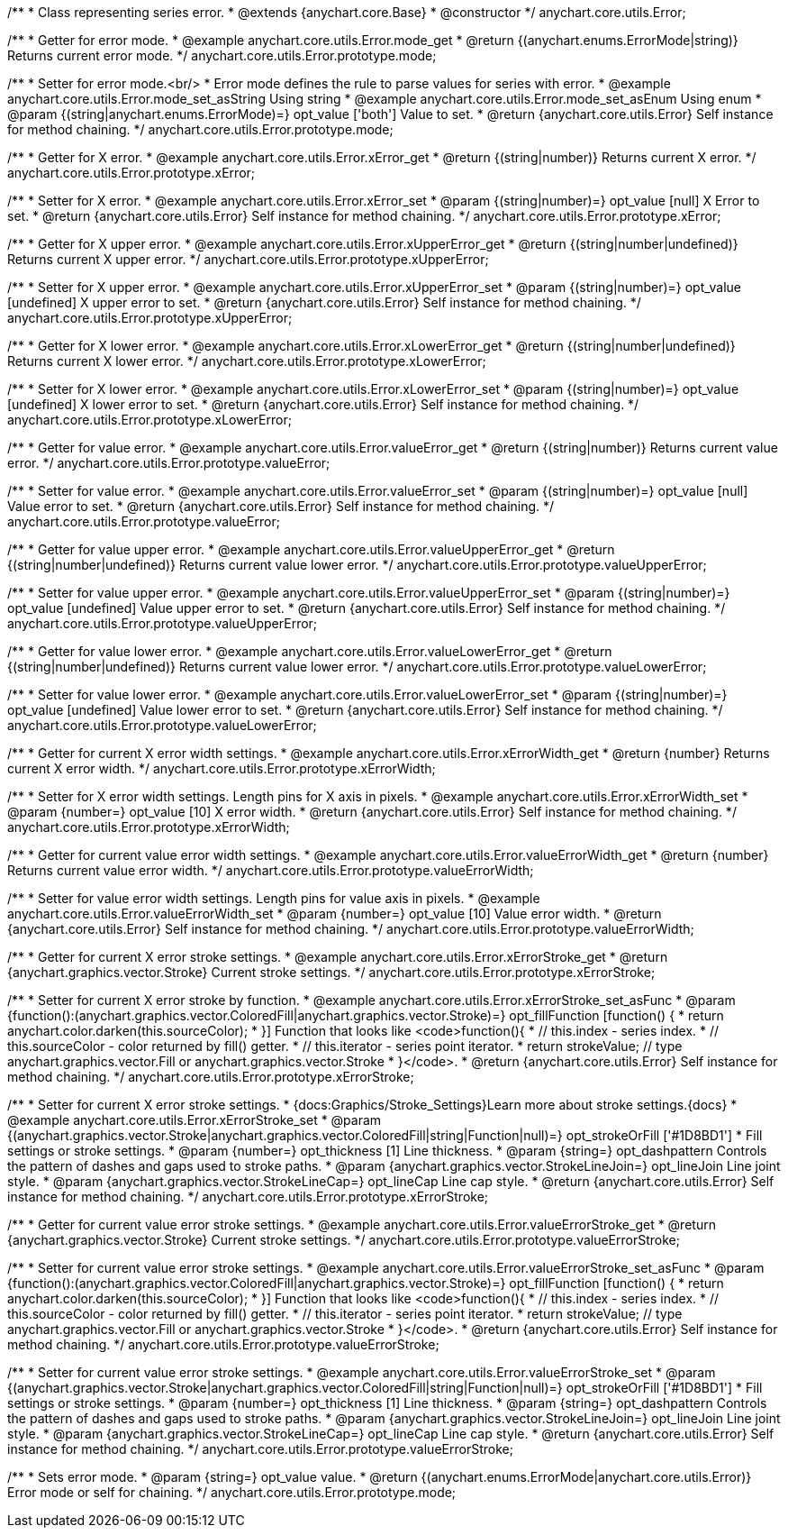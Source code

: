 /**
 * Class representing series error.
 * @extends {anychart.core.Base}
 * @constructor
 */
anychart.core.utils.Error;


//----------------------------------------------------------------------------------------------------------------------
//
//  anychart.core.utils.Error.prototype.errorMode
//
//----------------------------------------------------------------------------------------------------------------------

/**
 * Getter for error mode.
 * @example anychart.core.utils.Error.mode_get
 * @return {(anychart.enums.ErrorMode|string)} Returns current error mode.
 */
anychart.core.utils.Error.prototype.mode;

/**
 * Setter for error mode.<br/>
 * Error mode defines the rule to parse values for series with error.
 * @example anychart.core.utils.Error.mode_set_asString Using string
 * @example anychart.core.utils.Error.mode_set_asEnum Using enum
 * @param {(string|anychart.enums.ErrorMode)=} opt_value ['both'] Value to set.
 * @return {anychart.core.utils.Error} Self instance for method chaining.
 */
anychart.core.utils.Error.prototype.mode;


//----------------------------------------------------------------------------------------------------------------------
//
//  anychart.core.utils.Error.prototype.xError
//
//----------------------------------------------------------------------------------------------------------------------

/**
 * Getter for X error.
 * @example anychart.core.utils.Error.xError_get
 * @return {(string|number)} Returns current X error.
 */
anychart.core.utils.Error.prototype.xError;

/**
 * Setter for X error.
 * @example anychart.core.utils.Error.xError_set
 * @param {(string|number)=} opt_value [null] X Error to set.
 * @return {anychart.core.utils.Error} Self instance for method chaining.
 */
anychart.core.utils.Error.prototype.xError;


//----------------------------------------------------------------------------------------------------------------------
//
//  anychart.core.utils.Error.prototype.xUpperError
//
//----------------------------------------------------------------------------------------------------------------------
/**
 * Getter for X upper error.
 * @example anychart.core.utils.Error.xUpperError_get
 * @return {(string|number|undefined)} Returns current X upper error.
 */
anychart.core.utils.Error.prototype.xUpperError;

/**
 * Setter for X upper error.
 * @example anychart.core.utils.Error.xUpperError_set
 * @param {(string|number)=} opt_value [undefined] X upper error to set.
 * @return {anychart.core.utils.Error} Self instance for method chaining.
 */
anychart.core.utils.Error.prototype.xUpperError;


//----------------------------------------------------------------------------------------------------------------------
//
//  anychart.core.utils.Error.prototype.xLowerError
//
//----------------------------------------------------------------------------------------------------------------------

/**
 * Getter for X lower error.
 * @example anychart.core.utils.Error.xLowerError_get
 * @return {(string|number|undefined)} Returns current X lower error.
 */
anychart.core.utils.Error.prototype.xLowerError;

/**
 * Setter for X lower error.
 * @example anychart.core.utils.Error.xLowerError_set
 * @param {(string|number)=} opt_value [undefined] X lower error to set.
 * @return {anychart.core.utils.Error} Self instance for method chaining.
 */
anychart.core.utils.Error.prototype.xLowerError;


//----------------------------------------------------------------------------------------------------------------------
//
//  anychart.core.utils.Error.prototype.valueError
//
//----------------------------------------------------------------------------------------------------------------------
/**
 * Getter for value error.
 * @example anychart.core.utils.Error.valueError_get
 * @return {(string|number)} Returns current value error.
 */
anychart.core.utils.Error.prototype.valueError;

/**
 * Setter for value error.
 * @example anychart.core.utils.Error.valueError_set
 * @param {(string|number)=} opt_value [null] Value error to set.
 * @return {anychart.core.utils.Error} Self instance for method chaining.
 */
anychart.core.utils.Error.prototype.valueError;


//----------------------------------------------------------------------------------------------------------------------
//
//  anychart.core.utils.Error.prototype.valueUpperError
//
//----------------------------------------------------------------------------------------------------------------------

/**
 * Getter for value upper error.
 * @example anychart.core.utils.Error.valueUpperError_get
 * @return {(string|number|undefined)} Returns current value lower error.
 */
anychart.core.utils.Error.prototype.valueUpperError;

/**
 * Setter for value upper error.
 * @example anychart.core.utils.Error.valueUpperError_set
 * @param {(string|number)=} opt_value [undefined] Value upper error to set.
 * @return {anychart.core.utils.Error} Self instance for method chaining.
 */
anychart.core.utils.Error.prototype.valueUpperError;


//----------------------------------------------------------------------------------------------------------------------
//
//  anychart.core.utils.Error.prototype.valueLowerError
//
//----------------------------------------------------------------------------------------------------------------------

/**
 * Getter for value lower error.
 * @example anychart.core.utils.Error.valueLowerError_get
 * @return {(string|number|undefined)} Returns current value lower error.
 */
anychart.core.utils.Error.prototype.valueLowerError;

/**
 * Setter for value lower error.
 * @example anychart.core.utils.Error.valueLowerError_set
 * @param {(string|number)=} opt_value [undefined] Value lower error to set.
 * @return {anychart.core.utils.Error} Self instance for method chaining.
 */
anychart.core.utils.Error.prototype.valueLowerError;


//----------------------------------------------------------------------------------------------------------------------
//
//  anychart.core.utils.Error.prototype.xErrorWidth
//
//----------------------------------------------------------------------------------------------------------------------
/**
 * Getter for current X error width settings.
 * @example anychart.core.utils.Error.xErrorWidth_get
 * @return {number} Returns current X error width.
 */
anychart.core.utils.Error.prototype.xErrorWidth;

/**
 * Setter for X error width settings. Length pins for X axis in pixels.
 * @example anychart.core.utils.Error.xErrorWidth_set
 * @param {number=} opt_value [10] X error width.
 * @return {anychart.core.utils.Error} Self instance for method chaining.
 */
anychart.core.utils.Error.prototype.xErrorWidth;


//----------------------------------------------------------------------------------------------------------------------
//
//  anychart.core.utils.Error.prototype.valueErrorWidth
//
//----------------------------------------------------------------------------------------------------------------------

/**
 * Getter for current value error width settings.
 * @example anychart.core.utils.Error.valueErrorWidth_get
 * @return {number} Returns current value error width.
 */
anychart.core.utils.Error.prototype.valueErrorWidth;

/**
 * Setter for value error width settings. Length pins for value axis in pixels.
 * @example anychart.core.utils.Error.valueErrorWidth_set
 * @param {number=} opt_value [10] Value error width.
 * @return {anychart.core.utils.Error} Self instance for method chaining.
 */
anychart.core.utils.Error.prototype.valueErrorWidth;


//----------------------------------------------------------------------------------------------------------------------
//
//  anychart.core.utils.Error.prototype.xErrorStroke
//
//----------------------------------------------------------------------------------------------------------------------

/**
 * Getter for current X error stroke settings.
 * @example anychart.core.utils.Error.xErrorStroke_get
 * @return {anychart.graphics.vector.Stroke} Current stroke settings.
 */
anychart.core.utils.Error.prototype.xErrorStroke;

/**
 * Setter for current X error stroke by function.
 * @example anychart.core.utils.Error.xErrorStroke_set_asFunc
 * @param {function():(anychart.graphics.vector.ColoredFill|anychart.graphics.vector.Stroke)=} opt_fillFunction [function() {
 *  return anychart.color.darken(this.sourceColor);
 * }] Function that looks like <code>function(){
 *    // this.index - series index.
 *    // this.sourceColor - color returned by fill() getter.
 *    // this.iterator - series point iterator.
 *    return strokeValue; // type anychart.graphics.vector.Fill or anychart.graphics.vector.Stroke
 * }</code>.
 * @return {anychart.core.utils.Error} Self instance for method chaining.
 */
anychart.core.utils.Error.prototype.xErrorStroke;

/**
 * Setter for current X error stroke settings.
 * {docs:Graphics/Stroke_Settings}Learn more about stroke settings.{docs}
 * @example anychart.core.utils.Error.xErrorStroke_set
 * @param {(anychart.graphics.vector.Stroke|anychart.graphics.vector.ColoredFill|string|Function|null)=} opt_strokeOrFill ['#1D8BD1']
 * Fill settings or stroke settings.
 * @param {number=} opt_thickness [1] Line thickness.
 * @param {string=} opt_dashpattern Controls the pattern of dashes and gaps used to stroke paths.
 * @param {anychart.graphics.vector.StrokeLineJoin=} opt_lineJoin Line joint style.
 * @param {anychart.graphics.vector.StrokeLineCap=} opt_lineCap Line cap style.
 * @return {anychart.core.utils.Error} Self instance for method chaining.
 */
anychart.core.utils.Error.prototype.xErrorStroke;


//----------------------------------------------------------------------------------------------------------------------
//
//  anychart.core.utils.Error.prototype.valueErrorStroke
//
//----------------------------------------------------------------------------------------------------------------------
/**
 * Getter for current value error stroke settings.
 * @example anychart.core.utils.Error.valueErrorStroke_get
 * @return {anychart.graphics.vector.Stroke} Current stroke settings.
 */
anychart.core.utils.Error.prototype.valueErrorStroke;

/**
 * Setter for current value error stroke settings.
 * @example anychart.core.utils.Error.valueErrorStroke_set_asFunc
 * @param {function():(anychart.graphics.vector.ColoredFill|anychart.graphics.vector.Stroke)=} opt_fillFunction [function() {
 *  return anychart.color.darken(this.sourceColor);
 * }] Function that looks like <code>function(){
 *    // this.index - series index.
 *    // this.sourceColor - color returned by fill() getter.
 *    // this.iterator - series point iterator.
 *    return strokeValue; // type anychart.graphics.vector.Fill or anychart.graphics.vector.Stroke
 * }</code>.
 * @return {anychart.core.utils.Error} Self instance for method chaining.
 */
anychart.core.utils.Error.prototype.valueErrorStroke;


/**
 * Setter for current value error stroke settings.
 * @example anychart.core.utils.Error.valueErrorStroke_set
 * @param {(anychart.graphics.vector.Stroke|anychart.graphics.vector.ColoredFill|string|Function|null)=} opt_strokeOrFill ['#1D8BD1']
 * Fill settings or stroke settings.
 * @param {number=} opt_thickness [1] Line thickness.
 * @param {string=} opt_dashpattern Controls the pattern of dashes and gaps used to stroke paths.
 * @param {anychart.graphics.vector.StrokeLineJoin=} opt_lineJoin Line joint style.
 * @param {anychart.graphics.vector.StrokeLineCap=} opt_lineCap Line cap style.
 * @return {anychart.core.utils.Error} Self instance for method chaining.
 */
anychart.core.utils.Error.prototype.valueErrorStroke;

/**
 * Sets error mode.
 * @param {string=} opt_value value.
 * @return {(anychart.enums.ErrorMode|anychart.core.utils.Error)} Error mode or self for chaining.
 */
anychart.core.utils.Error.prototype.mode;

